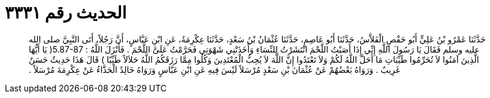
= الحديث رقم ٣٣٣١

[quote.hadith]
حَدَّثَنَا عَمْرُو بْنُ عَلِيٍّ أَبُو حَفْصٍ الْفَلاَّسُ، حَدَّثَنَا أَبُو عَاصِمٍ، حَدَّثَنَا عُثْمَانُ بْنُ سَعْدٍ، حَدَّثَنَا عِكْرِمَةُ، عَنِ ابْنِ عَبَّاسٍ، أَنَّ رَجُلاً، أَتَى النَّبِيَّ صلى الله عليه وسلم فَقَالَ يَا رَسُولَ اللَّهِ إِنِّي إِذَا أَصَبْتُ اللَّحْمَ انْتَشَرْتُ لِلنِّسَاءِ وَأَخَذَتْنِي شَهْوَتِي فَحَرَّمْتُ عَلَىَّ اللَّحْمَ ‏.‏ فَأَنْزَلَ اللَّهُ ‏:‏ ‏5.87-87(‏ يَا أَيُّهَا الَّذِينَ آمَنُوا لاَ تُحَرِّمُوا طَيِّبَاتِ مَا أَحَلَّ اللَّهُ لَكُمْ وَلاَ تَعْتَدُوا إِنَّ اللَّهَ لاَ يُحِبُّ الْمُعْتَدِينَ وَكُلُوا مِمَّا رَزَقَكُمُ اللَّهُ حَلاَلاً طَيِّبًا ‏)‏ قَالَ هَذَا حَدِيثٌ حَسَنٌ غَرِيبٌ ‏.‏ وَرَوَاهُ بَعْضُهُمْ عَنْ عُثْمَانَ بْنِ سَعْدٍ مُرْسَلاً لَيْسَ فِيهِ عَنِ ابْنِ عَبَّاسٍ وَرَوَاهُ خَالِدٌ الْحَذَّاءُ عَنْ عِكْرِمَةَ مُرْسَلاً ‏.‏